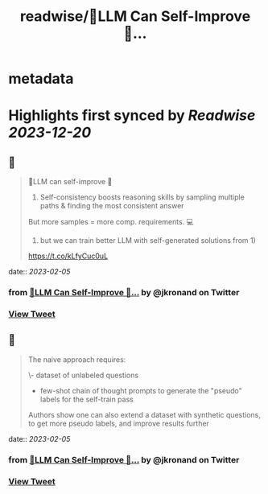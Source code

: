 :PROPERTIES:
:title: readwise/🤖️LLM Can Self-Improve 🧠...
:END:


* metadata
:PROPERTIES:
:author: [[jkronand on Twitter]]
:full-title: "🤖️LLM Can Self-Improve 🧠..."
:category: [[tweets]]
:url: https://twitter.com/jkronand/status/1621744876298833920
:image-url: https://pbs.twimg.com/profile_images/1635756469986689024/lPOWrGg5.jpg
:END:

* Highlights first synced by [[Readwise]] [[2023-12-20]]
** 📌
#+BEGIN_QUOTE
🤖️LLM can self-improve 🧠

1) Self-consistency boosts reasoning skills by sampling multiple paths & finding the most consistent answer

But more samples = more comp. requirements. 💻

2)  but we can train better LLM with self-generated solutions from 1)

https://t.co/kLfyCuc0uL 
#+END_QUOTE
    date:: [[2023-02-05]]
*** from _🤖️LLM Can Self-Improve 🧠..._ by @jkronand on Twitter
*** [[https://twitter.com/jkronand/status/1621744876298833920][View Tweet]]
** 📌
#+BEGIN_QUOTE
The naive approach requires:

\- dataset of unlabeled questions
- few-shot chain of thought prompts to generate the "pseudo" labels for the self-train pass

Authors show one can also extend a dataset with synthetic questions, to get more pseudo labels, and improve results further 
#+END_QUOTE
    date:: [[2023-02-05]]
*** from _🤖️LLM Can Self-Improve 🧠..._ by @jkronand on Twitter
*** [[https://twitter.com/jkronand/status/1621745961444986880][View Tweet]]